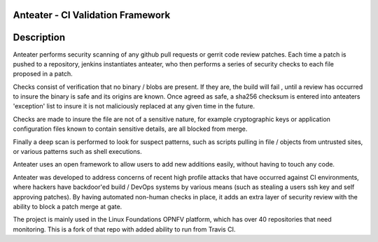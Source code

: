 Anteater - CI Validation Framework
==================================

Description
===========

Anteater performs security scanning of any github pull requests or gerrit code
review patches. Each time a patch is pushed to a repository, jenkins
instantiates anteater, who then performs a series of security checks to each
file proposed in a patch.

Checks consist of verification that no binary / blobs are present. If they are,
the build will fail , until a review has occurred to insure the binary is safe
and its origins are known. Once agreed as safe, a sha256 checksum is entered
into anteaters 'exception' list to insure it is not maliciously replaced at any
given time in the future.

Checks are made to insure the file are not of a sensitive nature, for example
cryptographic keys or application configuration files known to contain
sensitive details, are all blocked from merge.

Finally a deep scan is performed to look for suspect patterns, such as scripts
pulling in file / objects from untrusted sites, or various patterns such as
shell executions.

Anteater uses an open framework to allow users to add new additions easily,
without having to touch any code.

Anteater was developed to address concerns of recent high profile attacks that
have occurred against CI environments, where hackers have backdoor'ed build /
DevOps systems by various means (such as stealing a users ssh key and self
approving patches). By having automated non-human checks in place, it adds an
extra layer of security review with the ability to block a patch merge at gate.

The project is mainly used in the Linux Foundations OPNFV platform, which has
over 40 repositories that need monitoring. This is a fork of that repo with
added ability to run from Travis CI.